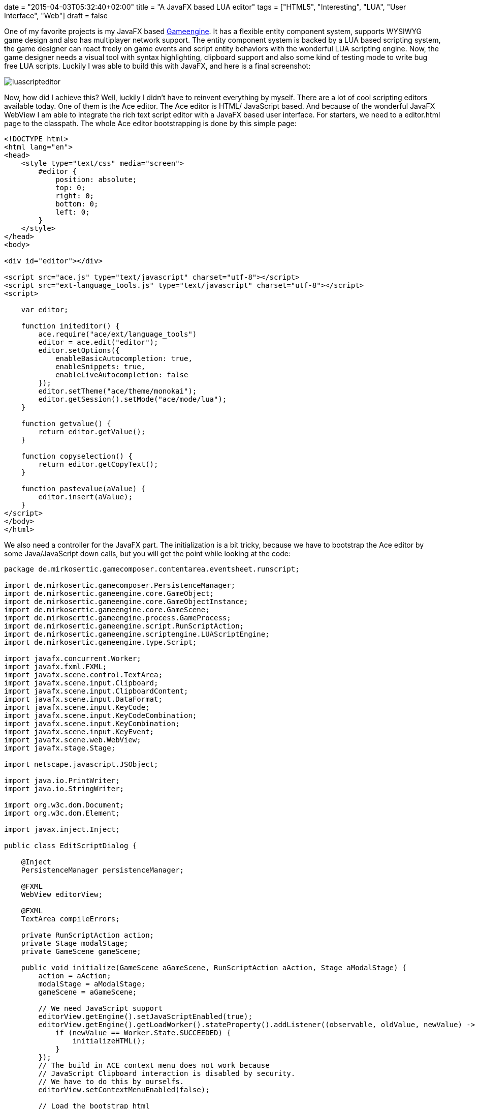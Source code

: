 +++
date = "2015-04-03T05:32:40+02:00"
title = "A JavaFX based LUA editor"
tags = ["HTML5", "Interesting", "LUA", "User Interface", "Web"]
draft = false
+++

One of my favorite projects is my JavaFX based http://www.mirkosertic.de/wordpress/blog-post/a-javafx-based-game-authoring-system/[Gameengine]. It has a flexible entity component system, supports WYSIWYG game design and also has multiplayer network support. The entity component system is backed by a LUA based scripting system, the game designer can react freely on game events and script entity behaviors with the wonderful LUA scripting engine.
Now, the game designer needs a visual tool with syntax highlighting, clipboard support and also some kind of testing mode to write bug free LUA scripts. Luckily I was able to build this with JavaFX, and here is a final screenshot:

image:/media/luascripteditor.png[]

Now, how did I achieve this? Well, luckily I didn't have to reinvent everything by myself. There are a lot of cool scripting editors available today. One of them is the Ace editor. The Ace editor is HTML/ JavaScript based. And because of the wonderful JavaFX WebView I am able to integrate the rich text script editor with a JavaFX based user interface. For starters, we need to a editor.html page to the classpath. The whole Ace editor bootstrapping is done by this simple page:

[source,html]
----
<!DOCTYPE html>
<html lang="en">
<head>
    <style type="text/css" media="screen">
        #editor {
            position: absolute;
            top: 0;
            right: 0;
            bottom: 0;
            left: 0;
        }
    </style>
</head>
<body>
 
<div id="editor"></div>
 
<script src="ace.js" type="text/javascript" charset="utf-8"></script>
<script src="ext-language_tools.js" type="text/javascript" charset="utf-8"></script>
<script>
 
    var editor;
 
    function initeditor() {
        ace.require("ace/ext/language_tools")
        editor = ace.edit("editor");
        editor.setOptions({
            enableBasicAutocompletion: true,
            enableSnippets: true,
            enableLiveAutocompletion: false
        });
        editor.setTheme("ace/theme/monokai");
        editor.getSession().setMode("ace/mode/lua");
    }
 
    function getvalue() {
        return editor.getValue();
    }
 
    function copyselection() {
        return editor.getCopyText();
    }
 
    function pastevalue(aValue) {
        editor.insert(aValue);
    }
</script>
</body>
</html>
----

We also need a controller for the JavaFX part. The initialization is a bit tricky, because we have to bootstrap the Ace editor by some Java/JavaScript down calls, but you will get the point while looking at the code:

[source,java]
----
package de.mirkosertic.gamecomposer.contentarea.eventsheet.runscript;
 
import de.mirkosertic.gamecomposer.PersistenceManager;
import de.mirkosertic.gameengine.core.GameObject;
import de.mirkosertic.gameengine.core.GameObjectInstance;
import de.mirkosertic.gameengine.core.GameScene;
import de.mirkosertic.gameengine.process.GameProcess;
import de.mirkosertic.gameengine.script.RunScriptAction;
import de.mirkosertic.gameengine.scriptengine.LUAScriptEngine;
import de.mirkosertic.gameengine.type.Script;
 
import javafx.concurrent.Worker;
import javafx.fxml.FXML;
import javafx.scene.control.TextArea;
import javafx.scene.input.Clipboard;
import javafx.scene.input.ClipboardContent;
import javafx.scene.input.DataFormat;
import javafx.scene.input.KeyCode;
import javafx.scene.input.KeyCodeCombination;
import javafx.scene.input.KeyCombination;
import javafx.scene.input.KeyEvent;
import javafx.scene.web.WebView;
import javafx.stage.Stage;
 
import netscape.javascript.JSObject;
 
import java.io.PrintWriter;
import java.io.StringWriter;
 
import org.w3c.dom.Document;
import org.w3c.dom.Element;
 
import javax.inject.Inject;
 
public class EditScriptDialog {
 
    @Inject
    PersistenceManager persistenceManager;
 
    @FXML
    WebView editorView;
 
    @FXML
    TextArea compileErrors;
 
    private RunScriptAction action;
    private Stage modalStage;
    private GameScene gameScene;
 
    public void initialize(GameScene aGameScene, RunScriptAction aAction, Stage aModalStage) {
        action = aAction;
        modalStage = aModalStage;
        gameScene = aGameScene;
 
        // We need JavaScript support
        editorView.getEngine().setJavaScriptEnabled(true);
        editorView.getEngine().getLoadWorker().stateProperty().addListener((observable, oldValue, newValue) -> {
            if (newValue == Worker.State.SUCCEEDED) {
                initializeHTML();
            }
        });
        // The build in ACE context menu does not work because
        // JavaScript Clipboard interaction is disabled by security.
        // We have to do this by ourselfs.
        editorView.setContextMenuEnabled(false);
 
        // Load the bootstrap html
        // It will trigger the initializeHTML() method by the above registered state change listener
        // after the everything was loaded
        editorView.getEngine().load(EditScriptDialog.class.getResource("/ace/editor.html").toExternalForm());
 
        // Copy &amp; Paste Clipboard support
        final KeyCombination theCombinationCopy = new KeyCodeCombination(KeyCode.C, KeyCombination.CONTROL_DOWN);
        final KeyCombination theCombinationPaste = new KeyCodeCombination(KeyCode.V, KeyCombination.CONTROL_DOWN);
        aModalStage.getScene().addEventFilter(KeyEvent.KEY_PRESSED, aEvent -> {
            if (theCombinationCopy.match(aEvent)) {
                onCopy();
            }
            if (theCombinationPaste.match(aEvent)) {
                onPaste();
            }
        });
    }
 
    private void onCopy() {
 
        // Get the selected content from the editor
        // We to a Java2JavaScript downcall here
        // For details, take a look at the function declaration in editor.html
        String theContentAsText = (String) editorView.getEngine().executeScript("copyselection()");
 
        // And put it to the clipboard
        Clipboard theClipboard = Clipboard.getSystemClipboard();
        ClipboardContent theContent = new ClipboardContent();
        theContent.putString(theContentAsText);
        theClipboard.setContent(theContent);
    }
 
    private void onPaste() {
 
        // Get the content from the clipboard
        Clipboard theClipboard = Clipboard.getSystemClipboard();
        String theContent = (String) theClipboard.getContent(DataFormat.PLAIN_TEXT);
        if (theContent != null) {
            // And put it in the editor
            // We do a Java2JavaScript downcall here
            // For details, take a look at the function declaration in editor.html
            JSObject theWindow = (JSObject) editorView.getEngine().executeScript("window");
            theWindow.call("pastevalue", theContent);
        }
    }
 
    private void initializeHTML() {
        // Initialize the editor
        // and fill it with the LUA script taken from our editing action
        Document theDocument = editorView.getEngine().getDocument();
        Element theEditorElement = theDocument.getElementById("editor");
 
        theEditorElement.setTextContent(action.scriptProperty().get().script);
 
        editorView.getEngine().executeScript("initeditor()");
    }
 
    private boolean test(Script aScript) {
        LUAScriptEngine theEngine = null;
        try {
 
            // We only want to test on a clone
            // so the test does not change enything
            GameScene theClone = persistenceManager.cloneSceneForPreview(gameScene);
 
            // Execute a single run for verification
            GameObject theObject = new GameObject(theClone, "dummy");
            GameObjectInstance theInstance = theClone.createFrom(theObject);
            theEngine = theClone.getRuntime().getScriptEngineFactory().createNewEngine(theClone, aScript);
            theEngine.registerObject("instance", theInstance);
            theEngine.registerObject("scene", theClone);
            theEngine.registerObject("game", theClone.getGame());
 
            Object theResult = theEngine.proceedGame(100, 16);
            if (theResult == null) {
                throw new RuntimeException("Got NULL as a response, expected " + GameProcess.ProceedResult.STOPPED+" or " + GameProcess.ProceedResult.CONTINUE_RUNNING);
            }
 
            GameProcess.ProceedResult theResultAsEnum = GameProcess.ProceedResult.valueOf(theResult.toString());
 
            theEngine.shutdown();
 
            compileErrors.setText("Got response : " + theResultAsEnum);
 
            return true;
        } catch (Exception e) {
 
            StringWriter theWriter = new StringWriter();
            e.printStackTrace(new PrintWriter(theWriter));
 
            compileErrors.setText("Exception : " + theWriter);
        } finally {
            if (theEngine != null) {
                theEngine.shutdown();
            }
        }
        return false;
    }
 
    @FXML
    public void onOk() {
        // We need to sace the edited script to the game model.
        String theContent = (String) editorView.getEngine().executeScript("getvalue()");
        Script theNewScript = new Script(theContent);
 
        action.scriptProperty().set(theNewScript);
        modalStage.close();
    }
 
    @FXML
    public void onTest() {
        String theContent = (String) editorView.getEngine().executeScript("getvalue()");
        Script theNewScript = new Script(theContent);
        test(theNewScript);
    }
 
    @FXML
    public void onCancel() {
        modalStage.close();
    }
 
    public void performEditing() {
        modalStage.show();
    }
}
----

The last thing we have to consider is clipboard interaction. Because the Ace editor is backed by JavaScript, which runs in a WebView, the editor is limited by the default JavaScript security limitations while interacting with the clipboard. To get around this limitation, we have to disable the default Ace context menu by just disabling the WebView context menu, and add the copy / paste actions by registering custom key listeners. The interaction between the key listener and the Ace editor can be done by Java / JavaScript down calls.

Well, after some research and tweaking the clipboard problem, everything runs smooth and I was able to create a powerful LUA editor backed by Ace and JavaFX with a minimum amount of time. JavaFX definitely rocks!

Links:

The LUA language: http://www.lua.org/[www.lua.org]

Ace editor, the high performance code editor for the web: http://ace.c9.io/[ace.c9.io]

Communicating between JavaScript and JavaFX with WebEngine: https://blogs.oracle.com/javafx/entry/communicating_between_javascript_and_javafx[blogs.oracle.com/javafx/entry/communicating_between_javascript_and_javafx]

The source code for the Game Engine is available for free on GitHub: https://github.com/mirkosertic/GameComposer[github.com/mirkosertic/GameComposer]

Example Game backed by the TeaVM Renderer: http://mirkosertic.github.io/GameComposer/games/teavm/platformer/index.html[mirkosertic.github.io/GameComposer/games/teavm/platformer/index.html]